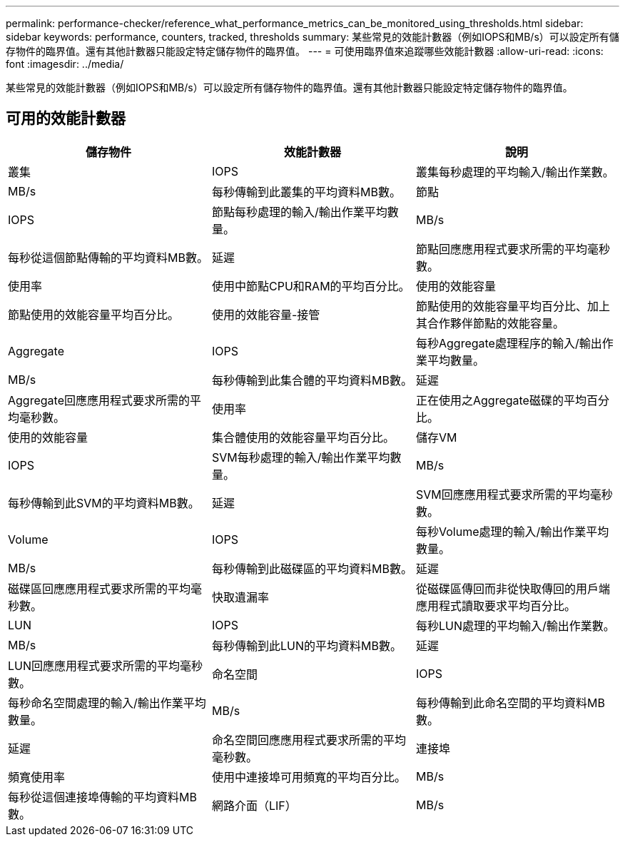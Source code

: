 ---
permalink: performance-checker/reference_what_performance_metrics_can_be_monitored_using_thresholds.html 
sidebar: sidebar 
keywords: performance, counters, tracked, thresholds 
summary: 某些常見的效能計數器（例如IOPS和MB/s）可以設定所有儲存物件的臨界值。還有其他計數器只能設定特定儲存物件的臨界值。 
---
= 可使用臨界值來追蹤哪些效能計數器
:allow-uri-read: 
:icons: font
:imagesdir: ../media/


[role="lead"]
某些常見的效能計數器（例如IOPS和MB/s）可以設定所有儲存物件的臨界值。還有其他計數器只能設定特定儲存物件的臨界值。



== 可用的效能計數器

|===
| 儲存物件 | 效能計數器 | 說明 


 a| 
叢集
 a| 
IOPS
 a| 
叢集每秒處理的平均輸入/輸出作業數。



 a| 
MB/s
 a| 
每秒傳輸到此叢集的平均資料MB數。



 a| 
節點
 a| 
IOPS
 a| 
節點每秒處理的輸入/輸出作業平均數量。



 a| 
MB/s
 a| 
每秒從這個節點傳輸的平均資料MB數。



 a| 
延遲
 a| 
節點回應應用程式要求所需的平均毫秒數。



 a| 
使用率
 a| 
使用中節點CPU和RAM的平均百分比。



 a| 
使用的效能容量
 a| 
節點使用的效能容量平均百分比。



 a| 
使用的效能容量-接管
 a| 
節點使用的效能容量平均百分比、加上其合作夥伴節點的效能容量。



 a| 
Aggregate
 a| 
IOPS
 a| 
每秒Aggregate處理程序的輸入/輸出作業平均數量。



 a| 
MB/s
 a| 
每秒傳輸到此集合體的平均資料MB數。



 a| 
延遲
 a| 
Aggregate回應應用程式要求所需的平均毫秒數。



 a| 
使用率
 a| 
正在使用之Aggregate磁碟的平均百分比。



 a| 
使用的效能容量
 a| 
集合體使用的效能容量平均百分比。



 a| 
儲存VM
 a| 
IOPS
 a| 
SVM每秒處理的輸入/輸出作業平均數量。



 a| 
MB/s
 a| 
每秒傳輸到此SVM的平均資料MB數。



 a| 
延遲
 a| 
SVM回應應用程式要求所需的平均毫秒數。



 a| 
Volume
 a| 
IOPS
 a| 
每秒Volume處理的輸入/輸出作業平均數量。



 a| 
MB/s
 a| 
每秒傳輸到此磁碟區的平均資料MB數。



 a| 
延遲
 a| 
磁碟區回應應用程式要求所需的平均毫秒數。



 a| 
快取遺漏率
 a| 
從磁碟區傳回而非從快取傳回的用戶端應用程式讀取要求平均百分比。



 a| 
LUN
 a| 
IOPS
 a| 
每秒LUN處理的平均輸入/輸出作業數。



 a| 
MB/s
 a| 
每秒傳輸到此LUN的平均資料MB數。



 a| 
延遲
 a| 
LUN回應應用程式要求所需的平均毫秒數。



 a| 
命名空間
 a| 
IOPS
 a| 
每秒命名空間處理的輸入/輸出作業平均數量。



 a| 
MB/s
 a| 
每秒傳輸到此命名空間的平均資料MB數。



 a| 
延遲
 a| 
命名空間回應應用程式要求所需的平均毫秒數。



 a| 
連接埠
 a| 
頻寬使用率
 a| 
使用中連接埠可用頻寬的平均百分比。



 a| 
MB/s
 a| 
每秒從這個連接埠傳輸的平均資料MB數。



 a| 
網路介面（LIF）
 a| 
MB/s
 a| 
每秒傳輸到此LIF的平均資料MB數。

|===
